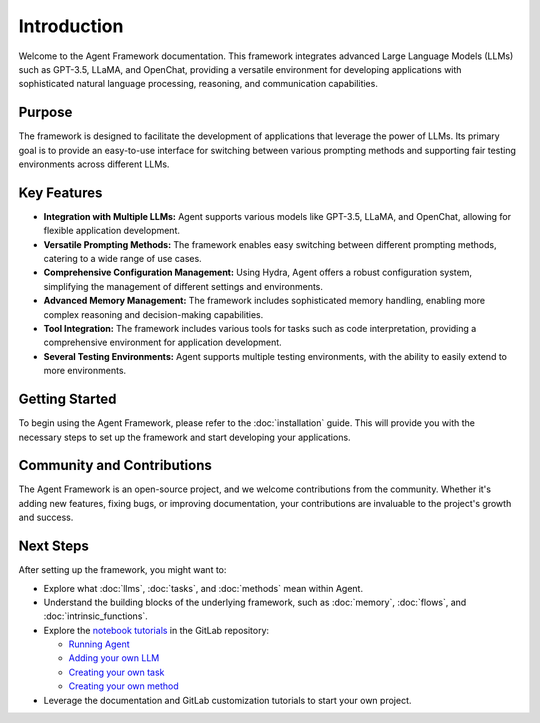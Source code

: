 Introduction
============

Welcome to the Agent Framework documentation. This framework integrates advanced Large Language Models (LLMs) such as GPT-3.5, LLaMA, and OpenChat, providing a versatile environment for developing applications with sophisticated natural language processing, reasoning, and communication capabilities.


Purpose
-------

The framework is designed to facilitate the development of applications that leverage the power of LLMs. Its primary goal is to provide an easy-to-use interface for switching between various prompting methods and supporting fair testing environments across different LLMs.


Key Features
------------

- **Integration with Multiple LLMs:** Agent supports various models like GPT-3.5, LLaMA, and OpenChat, allowing for flexible application development.

- **Versatile Prompting Methods:** The framework enables easy switching between different prompting methods, catering to a wide range of use cases.

- **Comprehensive Configuration Management:** Using Hydra, Agent offers a robust configuration system, simplifying the management of different settings and environments.

- **Advanced Memory Management:** The framework includes sophisticated memory handling, enabling more complex reasoning and decision-making capabilities.

- **Tool Integration:** The framework includes various tools for tasks such as code interpretation, providing a comprehensive environment for application development.

- **Several Testing Environments:** Agent supports multiple testing environments, with the ability to easily extend to more environments.


Getting Started
---------------

To begin using the Agent Framework, please refer to the :doc:`installation` guide. This will provide you with the necessary steps to set up the framework and start developing your applications.


Community and Contributions
---------------------------

The Agent Framework is an open-source project, and we welcome contributions from the community. Whether it's adding new features, fixing bugs, or improving documentation, your contributions are invaluable to the project's growth and success.


Next Steps
----------

After setting up the framework, you might want to:

- Explore what :doc:`llms`, :doc:`tasks`, and :doc:`methods` mean within Agent.
- Understand the building blocks of the underlying framework, such as :doc:`memory`, :doc:`flows`, and :doc:`intrinsic_functions`.
- Explore the `notebook tutorials <https://gitlab-uk.rnd.huawei.com/ai-uk-team/reinforcement_learning_london/agent/agent/-/tree/main/tutorials>`_ in the GitLab repository:

  - `Running Agent <https://gitlab-uk.rnd.huawei.com/ai-uk-team/reinforcement_learning_london/agent/agent/-/tree/main/tutorials/using_agent_agent.ipynb>`_
  - `Adding your own LLM <https://gitlab-uk.rnd.huawei.com/ai-uk-team/reinforcement_learning_london/agent/agent/-/tree/main/create_new_llm.ipynb/>`_
  - `Creating your own task <https://gitlab-uk.rnd.huawei.com/ai-uk-team/reinforcement_learning_london/agent/agent/-/tree/main/create_new_task.ipynb/>`_
  - `Creating your own method <https://gitlab-uk.rnd.huawei.com/ai-uk-team/reinforcement_learning_london/agent/agent/-/tree/main/create_new_method.ipynb/>`_
- Leverage the documentation and GitLab customization tutorials to start your own project.
